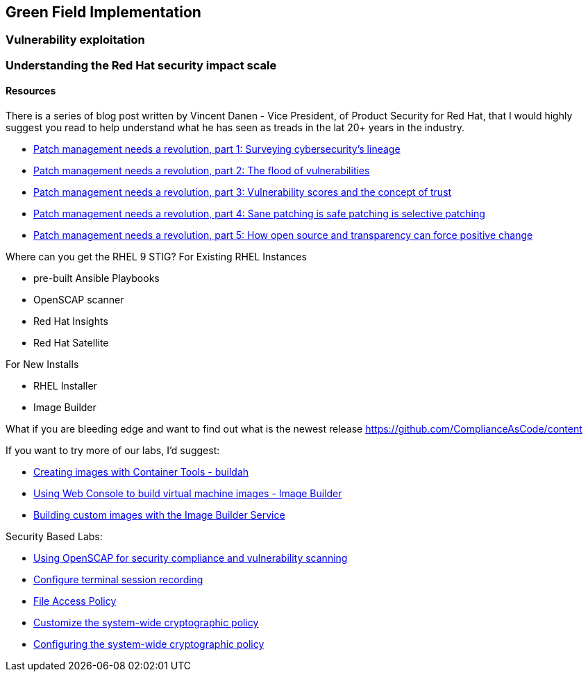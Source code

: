 == Green Field Implementation

=== Vulnerability exploitation


=== Understanding the Red Hat security impact scale



==== Resources
There is a series of blog post written by Vincent Danen - Vice President, of Product Security for Red Hat, 
that I would highly suggest you read to help understand what he has seen as treads in the lat 20+ years in the industry.

* https://www.redhat.com/en/blog/patch-management-needs-a-revolution-part-1[Patch management needs a revolution, part 1: Surveying cybersecurity’s lineage]
* https://www.redhat.com/en/blog/patch-management-needs-a-revolution-part-2[Patch management needs a revolution, part 2: The flood of vulnerabilities]
* https://www.redhat.com/en/blog/patch-management-needs-a-revolution-part-3[Patch management needs a revolution, part 3: Vulnerability scores and the concept of trust]
* https://www.redhat.com/en/blog/patch-management-needs-a-revolution-part-4[Patch management needs a revolution, part 4: Sane patching is safe patching is selective patching]
* https://www.redhat.com/en/blog/patch-management-needs-a-revolution-part-5[Patch management needs a revolution, part 5: How open source and transparency can force positive change]

Where can you get the RHEL 9 STIG?
For Existing RHEL Instances

* pre-built Ansible Playbooks 
* OpenSCAP scanner
* Red Hat Insights 
* Red Hat Satellite


For New Installs

* RHEL Installer 
* Image Builder

What if you are bleeding edge and want to find out what is the newest release
https://github.com/ComplianceAsCode/content

If you want to try more of our labs, I'd suggest:


* https://www.redhat.com/en/interactive-labs/create-images-container-tools-buildah[Creating images with Container Tools - buildah]
* https://www.redhat.com/en/interactive-labs/build-machine-images-web-console-image-builder[Using Web Console to build virtual machine images - Image Builder]
* https://www.redhat.com/en/build-custom-images-red-hat-image-builder[Building custom images with the Image Builder Service]

Security Based Labs:

* https://www.redhat.com/en/interactive-labs/openscap-security-compliance-vulnerability-scanning[Using OpenSCAP for security compliance and vulnerability scanning]
* https://www.redhat.com/en/interactive-labs/configure-terminal-session-recording[Configure terminal session recording]
* https://www.redhat.com/en/interactive-labs/approve-applications-file-access-policy[File Access Policy]
* https://www.redhat.com/en/interactive-labs/customize-system-wide-cryptographic-policy[Customize the system-wide cryptographic policy]
* https://www.redhat.com/en/interactive-labs/configure-system-wide-cryptographic-policy[Configuring the system-wide cryptographic policy]






